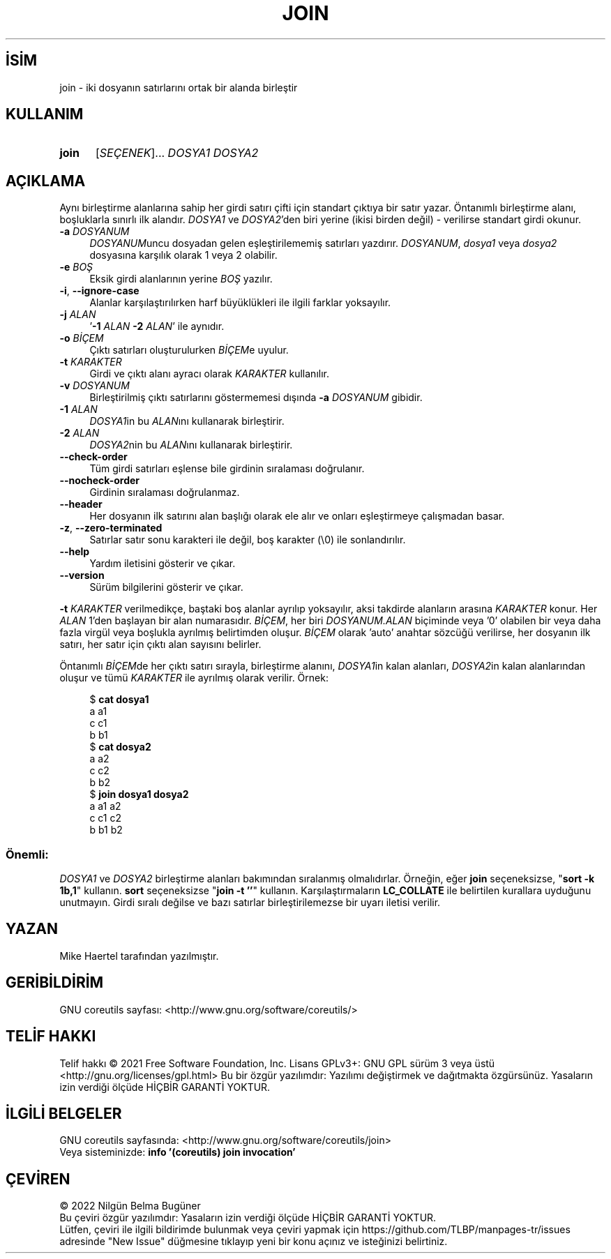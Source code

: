 .ig
 * Bu kılavuz sayfası Türkçe Linux Belgelendirme Projesi (TLBP) tarafından
 * XML belgelerden derlenmiş olup manpages-tr paketinin parçasıdır:
 * https://github.com/TLBP/manpages-tr
 *
..
.\" Derlenme zamanı: 2023-01-21T21:03:30+03:00
.TH "JOIN" 1 "Eylül 2021" "GNU coreutils 9.0" "Kullanıcı Komutları"
.\" Sözcükleri ilgisiz yerlerden bölme (disable hyphenation)
.nh
.\" Sözcükleri yayma, sadece sola yanaştır (disable justification)
.ad l
.PD 0
.SH İSİM
join - iki dosyanın satırlarını ortak bir alanda birleştir
.sp
.SH KULLANIM
.IP \fBjoin\fR 5
[\fISEÇENEK\fR]... \fIDOSYA1 DOSYA2\fR
.sp
.PP
.sp
.SH "AÇIKLAMA"
Aynı birleştirme alanlarına sahip her girdi satırı çifti için standart çıktıya bir satır yazar. Öntanımlı birleştirme alanı, boşluklarla sınırlı ilk alandır. \fIDOSYA1\fR ve \fIDOSYA2\fR’den biri yerine (ikisi birden değil) - verilirse standart girdi okunur.
.sp
.TP 4
\fB-a\fR \fIDOSYANUM\fR
\fIDOSYANUM\fRuncu dosyadan gelen eşleştirilememiş satırları yazdırır. \fIDOSYANUM\fR, \fIdosya1\fR veya \fIdosya2\fR dosyasına karşılık olarak 1 veya 2 olabilir.
.sp
.TP 4
\fB-e\fR \fIBOŞ\fR
Eksik girdi alanlarının yerine \fIBOŞ\fR yazılır.
.sp
.TP 4
\fB-i\fR, \fB--ignore-case\fR
Alanlar karşılaştırılırken harf büyüklükleri ile ilgili farklar yoksayılır.
.sp
.TP 4
\fB-j\fR \fIALAN\fR
’\fB-1\fR \fIALAN\fR \fB-2\fR \fIALAN\fR’ ile aynıdır.
.sp
.TP 4
\fB-o\fR \fIBİÇEM\fR
Çıktı satırları oluşturulurken \fIBİÇEM\fRe uyulur.
.sp
.TP 4
\fB-t\fR \fIKARAKTER\fR
Girdi ve çıktı alanı ayracı olarak \fIKARAKTER\fR kullanılır.
.sp
.TP 4
\fB-v\fR \fIDOSYANUM\fR
Birleştirilmiş çıktı satırlarını göstermemesi dışında \fB-a\fR \fIDOSYANUM\fR gibidir.
.sp
.TP 4
\fB-1\fR \fIALAN\fR
\fIDOSYA1\fRin bu \fIALAN\fRını kullanarak birleştirir.
.sp
.TP 4
\fB-2\fR \fIALAN\fR
\fIDOSYA2\fRnin bu \fIALAN\fRını kullanarak birleştirir.
.sp
.TP 4
\fB--check-order\fR
Tüm girdi satırları eşlense bile girdinin sıralaması doğrulanır.
.sp
.TP 4
\fB--nocheck-order\fR
Girdinin sıralaması doğrulanmaz.
.sp
.TP 4
\fB--header\fR
Her dosyanın ilk satırını alan başlığı olarak ele alır ve onları eşleştirmeye çalışmadan basar.
.sp
.TP 4
\fB-z\fR, \fB--zero-terminated\fR
Satırlar satır sonu karakteri ile değil, boş karakter (\\0) ile sonlandırılır.
.sp
.TP 4
\fB--help\fR
Yardım iletisini gösterir ve çıkar.
.sp
.TP 4
\fB--version\fR
Sürüm bilgilerini gösterir ve çıkar.
.sp
.PP
\fB-t\fR \fIKARAKTER\fR verilmedikçe, baştaki boş alanlar ayrılıp yoksayılır, aksi takdirde alanların arasına \fIKARAKTER\fR konur. Her \fIALAN\fR 1’den başlayan bir alan numarasıdır. \fIBİÇEM\fR, her biri \fIDOSYANUM.ALAN\fR biçiminde veya ’0’ olabilen bir veya daha fazla virgül veya boşlukla ayrılmış belirtimden oluşur. \fIBİÇEM\fR olarak ’auto’ anahtar sözcüğü verilirse, her dosyanın ilk satırı, her satır için çıktı alan sayısını belirler.
.sp
Öntanımlı \fIBİÇEM\fRde her çıktı satırı sırayla, birleştirme alanını, \fIDOSYA1\fRin kalan alanları, \fIDOSYA2\fRin kalan alanlarından oluşur ve tümü \fIKARAKTER\fR ile ayrılmış olarak verilir. Örnek:
.sp
.RS 4
.nf
$ \fBcat dosya1\fR
a a1
c c1
b b1
\&
$ \fBcat dosya2\fR
a a2
c c2
b b2
\&
$ \fBjoin dosya1 dosya2\fR
a a1 a2
c c1 c2
b b1 b2
.fi
.sp
.RE
.SS "Önemli:"
\fIDOSYA1\fR ve \fIDOSYA2\fR birleştirme alanları bakımından sıralanmış olmalıdırlar. Örneğin, eğer \fBjoin\fR seçeneksizse, "\fBsort -k 1b,1\fR" kullanın. \fBsort\fR seçeneksizse "\fBjoin -t ’’\fR" kullanın. Karşılaştırmaların \fBLC_COLLATE\fR ile belirtilen kurallara uyduğunu unutmayın. Girdi sıralı değilse ve bazı satırlar birleştirilemezse bir uyarı iletisi verilir.
.sp
.sp
.SH "YAZAN"
Mike Haertel tarafından yazılmıştır.
.sp
.SH "GERİBİLDİRİM"
GNU coreutils sayfası: <http://www.gnu.org/software/coreutils/>
.sp
.SH "TELİF HAKKI"
Telif hakkı © 2021 Free Software Foundation, Inc. Lisans GPLv3+: GNU GPL sürüm 3 veya üstü <http://gnu.org/licenses/gpl.html> Bu bir özgür yazılımdır: Yazılımı değiştirmek ve dağıtmakta özgürsünüz. Yasaların izin verdiği ölçüde HİÇBİR GARANTİ YOKTUR.
.sp
.SH "İLGİLİ BELGELER"
GNU coreutils sayfasında: <http://www.gnu.org/software/coreutils/join>
.br
Veya sisteminizde: \fBinfo ’(coreutils) join invocation’\fR
.sp
.SH "ÇEVİREN"
© 2022 Nilgün Belma Bugüner
.br
Bu çeviri özgür yazılımdır: Yasaların izin verdiği ölçüde HİÇBİR GARANTİ YOKTUR.
.br
Lütfen, çeviri ile ilgili bildirimde bulunmak veya çeviri yapmak için https://github.com/TLBP/manpages-tr/issues adresinde "New Issue" düğmesine tıklayıp yeni bir konu açınız ve isteğinizi belirtiniz.
.sp
